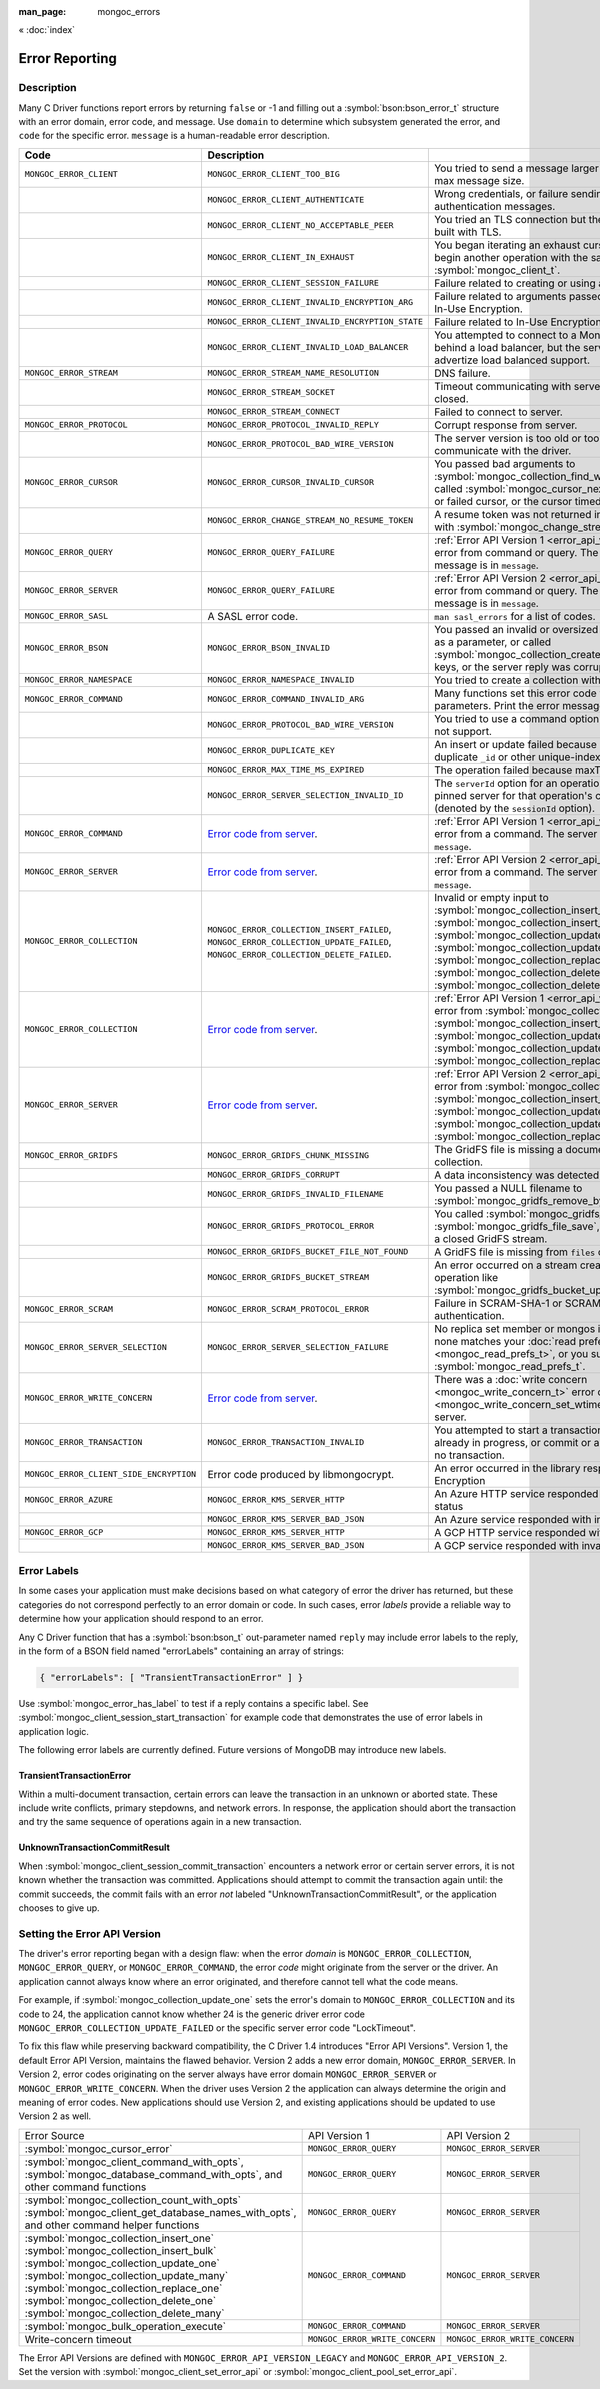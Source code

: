 :man_page: mongoc_errors

« :doc:`index`

Error Reporting
===============

Description
-----------

Many C Driver functions report errors by returning ``false`` or -1 and filling out a :symbol:`bson:bson_error_t` structure with an error domain, error code, and message. Use ``domain`` to determine which subsystem generated the error, and ``code`` for the specific error. ``message`` is a human-readable error description.

.. seealso::

  | :doc:`Handling Errors in libbson <bson:errors>`.

.. _Error code from server: https://github.com/mongodb/mongo/blob/master/src/mongo/base/error_codes.yml

+-----------------------------------------+----------------------------------------------------------------------------------------------------------------------------------+--------------------------------------------------------------------------------------------------------------------------------------------------------------------------------------------------------------------------------------------------------------------------------------------------------------------------+
| Code                                    | Description                                                                                                                      |                                                                                                                                                                                                                                                                                                                          |
+=========================================+==================================================================================================================================+==========================================================================================================================================================================================================================================================================================================================+
| ``MONGOC_ERROR_CLIENT``                 | ``MONGOC_ERROR_CLIENT_TOO_BIG``                                                                                                  | You tried to send a message larger than the server's max message size.                                                                                                                                                                                                                                                   |
+-----------------------------------------+----------------------------------------------------------------------------------------------------------------------------------+--------------------------------------------------------------------------------------------------------------------------------------------------------------------------------------------------------------------------------------------------------------------------------------------------------------------------+
|                                         | ``MONGOC_ERROR_CLIENT_AUTHENTICATE``                                                                                             | Wrong credentials, or failure sending or receiving authentication messages.                                                                                                                                                                                                                                              |
+-----------------------------------------+----------------------------------------------------------------------------------------------------------------------------------+--------------------------------------------------------------------------------------------------------------------------------------------------------------------------------------------------------------------------------------------------------------------------------------------------------------------------+
|                                         | ``MONGOC_ERROR_CLIENT_NO_ACCEPTABLE_PEER``                                                                                       | You tried an TLS connection but the driver was not built with TLS.                                                                                                                                                                                                                                                       |
+-----------------------------------------+----------------------------------------------------------------------------------------------------------------------------------+--------------------------------------------------------------------------------------------------------------------------------------------------------------------------------------------------------------------------------------------------------------------------------------------------------------------------+
|                                         | ``MONGOC_ERROR_CLIENT_IN_EXHAUST``                                                                                               | You began iterating an exhaust cursor, then tried to begin another operation with the same :symbol:`mongoc_client_t`.                                                                                                                                                                                                    |
+-----------------------------------------+----------------------------------------------------------------------------------------------------------------------------------+--------------------------------------------------------------------------------------------------------------------------------------------------------------------------------------------------------------------------------------------------------------------------------------------------------------------------+
|                                         | ``MONGOC_ERROR_CLIENT_SESSION_FAILURE``                                                                                          | Failure related to creating or using a logical session.                                                                                                                                                                                                                                                                  |
+-----------------------------------------+----------------------------------------------------------------------------------------------------------------------------------+--------------------------------------------------------------------------------------------------------------------------------------------------------------------------------------------------------------------------------------------------------------------------------------------------------------------------+
|                                         | ``MONGOC_ERROR_CLIENT_INVALID_ENCRYPTION_ARG``                                                                                   | Failure related to arguments passed when initializing In-Use Encryption.                                                                                                                                                                                                                                                 |
+-----------------------------------------+----------------------------------------------------------------------------------------------------------------------------------+--------------------------------------------------------------------------------------------------------------------------------------------------------------------------------------------------------------------------------------------------------------------------------------------------------------------------+
|                                         | ``MONGOC_ERROR_CLIENT_INVALID_ENCRYPTION_STATE``                                                                                 | Failure related to In-Use Encryption.                                                                                                                                                                                                                                                                                    |
+-----------------------------------------+----------------------------------------------------------------------------------------------------------------------------------+--------------------------------------------------------------------------------------------------------------------------------------------------------------------------------------------------------------------------------------------------------------------------------------------------------------------------+
|                                         | ``MONGOC_ERROR_CLIENT_INVALID_LOAD_BALANCER``                                                                                    | You attempted to connect to a MongoDB server behind a load balancer, but the server does not advertize load balanced support.                                                                                                                                                                                            |
+-----------------------------------------+----------------------------------------------------------------------------------------------------------------------------------+--------------------------------------------------------------------------------------------------------------------------------------------------------------------------------------------------------------------------------------------------------------------------------------------------------------------------+
| ``MONGOC_ERROR_STREAM``                 | ``MONGOC_ERROR_STREAM_NAME_RESOLUTION``                                                                                          | DNS failure.                                                                                                                                                                                                                                                                                                             |
+-----------------------------------------+----------------------------------------------------------------------------------------------------------------------------------+--------------------------------------------------------------------------------------------------------------------------------------------------------------------------------------------------------------------------------------------------------------------------------------------------------------------------+
|                                         | ``MONGOC_ERROR_STREAM_SOCKET``                                                                                                   | Timeout communicating with server, or connection closed.                                                                                                                                                                                                                                                                 |
+-----------------------------------------+----------------------------------------------------------------------------------------------------------------------------------+--------------------------------------------------------------------------------------------------------------------------------------------------------------------------------------------------------------------------------------------------------------------------------------------------------------------------+
|                                         | ``MONGOC_ERROR_STREAM_CONNECT``                                                                                                  | Failed to connect to server.                                                                                                                                                                                                                                                                                             |
+-----------------------------------------+----------------------------------------------------------------------------------------------------------------------------------+--------------------------------------------------------------------------------------------------------------------------------------------------------------------------------------------------------------------------------------------------------------------------------------------------------------------------+
| ``MONGOC_ERROR_PROTOCOL``               | ``MONGOC_ERROR_PROTOCOL_INVALID_REPLY``                                                                                          | Corrupt response from server.                                                                                                                                                                                                                                                                                            |
+-----------------------------------------+----------------------------------------------------------------------------------------------------------------------------------+--------------------------------------------------------------------------------------------------------------------------------------------------------------------------------------------------------------------------------------------------------------------------------------------------------------------------+
|                                         | ``MONGOC_ERROR_PROTOCOL_BAD_WIRE_VERSION``                                                                                       | The server version is too old or too new to communicate with the driver.                                                                                                                                                                                                                                                 |
+-----------------------------------------+----------------------------------------------------------------------------------------------------------------------------------+--------------------------------------------------------------------------------------------------------------------------------------------------------------------------------------------------------------------------------------------------------------------------------------------------------------------------+
| ``MONGOC_ERROR_CURSOR``                 | ``MONGOC_ERROR_CURSOR_INVALID_CURSOR``                                                                                           | You passed bad arguments to :symbol:`mongoc_collection_find_with_opts`, or you called :symbol:`mongoc_cursor_next` on a completed or failed cursor, or the cursor timed out on the server.                                                                                                                               |
+-----------------------------------------+----------------------------------------------------------------------------------------------------------------------------------+--------------------------------------------------------------------------------------------------------------------------------------------------------------------------------------------------------------------------------------------------------------------------------------------------------------------------+
|                                         | ``MONGOC_ERROR_CHANGE_STREAM_NO_RESUME_TOKEN``                                                                                   | A resume token was not returned in a document found with :symbol:`mongoc_change_stream_next`                                                                                                                                                                                                                             |
+-----------------------------------------+----------------------------------------------------------------------------------------------------------------------------------+--------------------------------------------------------------------------------------------------------------------------------------------------------------------------------------------------------------------------------------------------------------------------------------------------------------------------+
| ``MONGOC_ERROR_QUERY``                  | ``MONGOC_ERROR_QUERY_FAILURE``                                                                                                   | :ref:`Error API Version 1 <error_api_version>`: Server error from command or query. The server error message is in ``message``.                                                                                                                                                                                          |
+-----------------------------------------+----------------------------------------------------------------------------------------------------------------------------------+--------------------------------------------------------------------------------------------------------------------------------------------------------------------------------------------------------------------------------------------------------------------------------------------------------------------------+
| ``MONGOC_ERROR_SERVER``                 | ``MONGOC_ERROR_QUERY_FAILURE``                                                                                                   | :ref:`Error API Version 2 <error_api_version>`: Server error from command or query. The server error message is in ``message``.                                                                                                                                                                                          |
+-----------------------------------------+----------------------------------------------------------------------------------------------------------------------------------+--------------------------------------------------------------------------------------------------------------------------------------------------------------------------------------------------------------------------------------------------------------------------------------------------------------------------+
| ``MONGOC_ERROR_SASL``                   | A SASL error code.                                                                                                               | ``man sasl_errors`` for a list of codes.                                                                                                                                                                                                                                                                                 |
+-----------------------------------------+----------------------------------------------------------------------------------------------------------------------------------+--------------------------------------------------------------------------------------------------------------------------------------------------------------------------------------------------------------------------------------------------------------------------------------------------------------------------+
| ``MONGOC_ERROR_BSON``                   | ``MONGOC_ERROR_BSON_INVALID``                                                                                                    | You passed an invalid or oversized BSON document as a parameter, or called :symbol:`mongoc_collection_create_index` with invalid keys, or the server reply was corrupt.                                                                                                                                                  |
+-----------------------------------------+----------------------------------------------------------------------------------------------------------------------------------+--------------------------------------------------------------------------------------------------------------------------------------------------------------------------------------------------------------------------------------------------------------------------------------------------------------------------+
| ``MONGOC_ERROR_NAMESPACE``              | ``MONGOC_ERROR_NAMESPACE_INVALID``                                                                                               | You tried to create a collection with an invalid name.                                                                                                                                                                                                                                                                   |
+-----------------------------------------+----------------------------------------------------------------------------------------------------------------------------------+--------------------------------------------------------------------------------------------------------------------------------------------------------------------------------------------------------------------------------------------------------------------------------------------------------------------------+
| ``MONGOC_ERROR_COMMAND``                | ``MONGOC_ERROR_COMMAND_INVALID_ARG``                                                                                             | Many functions set this error code when passed bad parameters. Print the error message for details.                                                                                                                                                                                                                      |
+-----------------------------------------+----------------------------------------------------------------------------------------------------------------------------------+--------------------------------------------------------------------------------------------------------------------------------------------------------------------------------------------------------------------------------------------------------------------------------------------------------------------------+
|                                         | ``MONGOC_ERROR_PROTOCOL_BAD_WIRE_VERSION``                                                                                       | You tried to use a command option the server does not support.                                                                                                                                                                                                                                                           |
+-----------------------------------------+----------------------------------------------------------------------------------------------------------------------------------+--------------------------------------------------------------------------------------------------------------------------------------------------------------------------------------------------------------------------------------------------------------------------------------------------------------------------+
|                                         | ``MONGOC_ERROR_DUPLICATE_KEY``                                                                                                   | An insert or update failed because because of a duplicate ``_id`` or other unique-index violation.                                                                                                                                                                                                                       |
+-----------------------------------------+----------------------------------------------------------------------------------------------------------------------------------+--------------------------------------------------------------------------------------------------------------------------------------------------------------------------------------------------------------------------------------------------------------------------------------------------------------------------+
|                                         | ``MONGOC_ERROR_MAX_TIME_MS_EXPIRED``                                                                                             | The operation failed because maxTimeMS expired.                                                                                                                                                                                                                                                                          |
+-----------------------------------------+----------------------------------------------------------------------------------------------------------------------------------+--------------------------------------------------------------------------------------------------------------------------------------------------------------------------------------------------------------------------------------------------------------------------------------------------------------------------+
|                                         | ``MONGOC_ERROR_SERVER_SELECTION_INVALID_ID``                                                                                     | The ``serverId`` option for an operation conflicts with the pinned server for that operation's client session (denoted by the ``sessionId`` option).                                                                                                                                                                     |
+-----------------------------------------+----------------------------------------------------------------------------------------------------------------------------------+--------------------------------------------------------------------------------------------------------------------------------------------------------------------------------------------------------------------------------------------------------------------------------------------------------------------------+
| ``MONGOC_ERROR_COMMAND``                | `Error code from server`_.                                                                                                       | :ref:`Error API Version 1 <error_api_version>`: Server error from a command. The server error message is in ``message``.                                                                                                                                                                                                 |
+-----------------------------------------+----------------------------------------------------------------------------------------------------------------------------------+--------------------------------------------------------------------------------------------------------------------------------------------------------------------------------------------------------------------------------------------------------------------------------------------------------------------------+
| ``MONGOC_ERROR_SERVER``                 | `Error code from server`_.                                                                                                       | :ref:`Error API Version 2 <error_api_version>`: Server error from a command. The server error message is in ``message``.                                                                                                                                                                                                 |
+-----------------------------------------+----------------------------------------------------------------------------------------------------------------------------------+--------------------------------------------------------------------------------------------------------------------------------------------------------------------------------------------------------------------------------------------------------------------------------------------------------------------------+
| ``MONGOC_ERROR_COLLECTION``             | ``MONGOC_ERROR_COLLECTION_INSERT_FAILED``, ``MONGOC_ERROR_COLLECTION_UPDATE_FAILED``, ``MONGOC_ERROR_COLLECTION_DELETE_FAILED``. | Invalid or empty input to :symbol:`mongoc_collection_insert_one`, :symbol:`mongoc_collection_insert_bulk`, :symbol:`mongoc_collection_update_one`, :symbol:`mongoc_collection_update_many`, :symbol:`mongoc_collection_replace_one`, :symbol:`mongoc_collection_delete_one`, or :symbol:`mongoc_collection_delete_many`. |
+-----------------------------------------+----------------------------------------------------------------------------------------------------------------------------------+--------------------------------------------------------------------------------------------------------------------------------------------------------------------------------------------------------------------------------------------------------------------------------------------------------------------------+
| ``MONGOC_ERROR_COLLECTION``             | `Error code from server`_.                                                                                                       | :ref:`Error API Version 1 <error_api_version>`: Server error from :symbol:`mongoc_collection_insert_one`, :symbol:`mongoc_collection_insert_bulk`, :symbol:`mongoc_collection_update_one`, :symbol:`mongoc_collection_update_many`, :symbol:`mongoc_collection_replace_one`,                                             |
+-----------------------------------------+----------------------------------------------------------------------------------------------------------------------------------+--------------------------------------------------------------------------------------------------------------------------------------------------------------------------------------------------------------------------------------------------------------------------------------------------------------------------+
| ``MONGOC_ERROR_SERVER``                 | `Error code from server`_.                                                                                                       | :ref:`Error API Version 2 <error_api_version>`: Server error from :symbol:`mongoc_collection_insert_one`, :symbol:`mongoc_collection_insert_bulk`, :symbol:`mongoc_collection_update_one`, :symbol:`mongoc_collection_update_many`, :symbol:`mongoc_collection_replace_one`,                                             |
+-----------------------------------------+----------------------------------------------------------------------------------------------------------------------------------+--------------------------------------------------------------------------------------------------------------------------------------------------------------------------------------------------------------------------------------------------------------------------------------------------------------------------+
| ``MONGOC_ERROR_GRIDFS``                 | ``MONGOC_ERROR_GRIDFS_CHUNK_MISSING``                                                                                            | The GridFS file is missing a document in its ``chunks`` collection.                                                                                                                                                                                                                                                      |
+-----------------------------------------+----------------------------------------------------------------------------------------------------------------------------------+--------------------------------------------------------------------------------------------------------------------------------------------------------------------------------------------------------------------------------------------------------------------------------------------------------------------------+
|                                         | ``MONGOC_ERROR_GRIDFS_CORRUPT``                                                                                                  | A data inconsistency was detected in GridFS.                                                                                                                                                                                                                                                                             |
+-----------------------------------------+----------------------------------------------------------------------------------------------------------------------------------+--------------------------------------------------------------------------------------------------------------------------------------------------------------------------------------------------------------------------------------------------------------------------------------------------------------------------+
|                                         | ``MONGOC_ERROR_GRIDFS_INVALID_FILENAME``                                                                                         | You passed a NULL filename to :symbol:`mongoc_gridfs_remove_by_filename`.                                                                                                                                                                                                                                                |
+-----------------------------------------+----------------------------------------------------------------------------------------------------------------------------------+--------------------------------------------------------------------------------------------------------------------------------------------------------------------------------------------------------------------------------------------------------------------------------------------------------------------------+
|                                         | ``MONGOC_ERROR_GRIDFS_PROTOCOL_ERROR``                                                                                           | You called :symbol:`mongoc_gridfs_file_set_id` after :symbol:`mongoc_gridfs_file_save`, or tried to write on a closed GridFS stream.                                                                                                                                                                                     |
+-----------------------------------------+----------------------------------------------------------------------------------------------------------------------------------+--------------------------------------------------------------------------------------------------------------------------------------------------------------------------------------------------------------------------------------------------------------------------------------------------------------------------+
|                                         | ``MONGOC_ERROR_GRIDFS_BUCKET_FILE_NOT_FOUND``                                                                                    | A GridFS file is missing from ``files`` collection.                                                                                                                                                                                                                                                                      |
+-----------------------------------------+----------------------------------------------------------------------------------------------------------------------------------+--------------------------------------------------------------------------------------------------------------------------------------------------------------------------------------------------------------------------------------------------------------------------------------------------------------------------+
|                                         | ``MONGOC_ERROR_GRIDFS_BUCKET_STREAM``                                                                                            | An error occurred on a stream created from a GridFS operation like :symbol:`mongoc_gridfs_bucket_upload_from_stream`.                                                                                                                                                                                                    |
+-----------------------------------------+----------------------------------------------------------------------------------------------------------------------------------+--------------------------------------------------------------------------------------------------------------------------------------------------------------------------------------------------------------------------------------------------------------------------------------------------------------------------+
| ``MONGOC_ERROR_SCRAM``                  | ``MONGOC_ERROR_SCRAM_PROTOCOL_ERROR``                                                                                            | Failure in SCRAM-SHA-1 or SCRAM-SHA-256 authentication.                                                                                                                                                                                                                                                                  |
+-----------------------------------------+----------------------------------------------------------------------------------------------------------------------------------+--------------------------------------------------------------------------------------------------------------------------------------------------------------------------------------------------------------------------------------------------------------------------------------------------------------------------+
| ``MONGOC_ERROR_SERVER_SELECTION``       | ``MONGOC_ERROR_SERVER_SELECTION_FAILURE``                                                                                        | No replica set member or mongos is available, or none matches your :doc:`read preference <mongoc_read_prefs_t>`, or you supplied an invalid :symbol:`mongoc_read_prefs_t`.                                                                                                                                               |
+-----------------------------------------+----------------------------------------------------------------------------------------------------------------------------------+--------------------------------------------------------------------------------------------------------------------------------------------------------------------------------------------------------------------------------------------------------------------------------------------------------------------------+
| ``MONGOC_ERROR_WRITE_CONCERN``          | `Error code from server`_.                                                                                                       | There was a :doc:`write concern <mongoc_write_concern_t>` error or :doc:`timeout <mongoc_write_concern_set_wtimeout>` from the server.                                                                                                                                                                                   |
+-----------------------------------------+----------------------------------------------------------------------------------------------------------------------------------+--------------------------------------------------------------------------------------------------------------------------------------------------------------------------------------------------------------------------------------------------------------------------------------------------------------------------+
| ``MONGOC_ERROR_TRANSACTION``            | ``MONGOC_ERROR_TRANSACTION_INVALID``                                                                                             | You attempted to start a transaction when one is already in progress, or commit or abort when there is no transaction.                                                                                                                                                                                                   |
+-----------------------------------------+----------------------------------------------------------------------------------------------------------------------------------+--------------------------------------------------------------------------------------------------------------------------------------------------------------------------------------------------------------------------------------------------------------------------------------------------------------------------+
| ``MONGOC_ERROR_CLIENT_SIDE_ENCRYPTION`` | Error code produced by libmongocrypt.                                                                                            | An error occurred in the library responsible for In-Use Encryption                                                                                                                                                                                                                                                       |
+-----------------------------------------+----------------------------------------------------------------------------------------------------------------------------------+--------------------------------------------------------------------------------------------------------------------------------------------------------------------------------------------------------------------------------------------------------------------------------------------------------------------------+
| ``MONGOC_ERROR_AZURE``                  | ``MONGOC_ERROR_KMS_SERVER_HTTP``                                                                                                 | An Azure HTTP service responded with an error status                                                                                                                                                                                                                                                                     |
+-----------------------------------------+----------------------------------------------------------------------------------------------------------------------------------+--------------------------------------------------------------------------------------------------------------------------------------------------------------------------------------------------------------------------------------------------------------------------------------------------------------------------+
|                                         | ``MONGOC_ERROR_KMS_SERVER_BAD_JSON``                                                                                             | An Azure service responded with invalid JSON data                                                                                                                                                                                                                                                                        |
+-----------------------------------------+----------------------------------------------------------------------------------------------------------------------------------+--------------------------------------------------------------------------------------------------------------------------------------------------------------------------------------------------------------------------------------------------------------------------------------------------------------------------+
| ``MONGOC_ERROR_GCP``                    | ``MONGOC_ERROR_KMS_SERVER_HTTP``                                                                                                 | A GCP HTTP service responded with an error status                                                                                                                                                                                                                                                                        |
+-----------------------------------------+----------------------------------------------------------------------------------------------------------------------------------+--------------------------------------------------------------------------------------------------------------------------------------------------------------------------------------------------------------------------------------------------------------------------------------------------------------------------+
|                                         | ``MONGOC_ERROR_KMS_SERVER_BAD_JSON``                                                                                             | A GCP service responded with invalid JSON data                                                                                                                                                                                                                                                                           |
+-----------------------------------------+----------------------------------------------------------------------------------------------------------------------------------+--------------------------------------------------------------------------------------------------------------------------------------------------------------------------------------------------------------------------------------------------------------------------------------------------------------------------+

.. _error_labels:

Error Labels
------------

In some cases your application must make decisions based on what category of error the driver has returned, but these categories do not correspond perfectly to an error domain or code. In such cases, error *labels* provide a reliable way to determine how your application should respond to an error.

Any C Driver function that has a :symbol:`bson:bson_t` out-parameter named ``reply`` may include error labels to the reply, in the form of a BSON field named "errorLabels" containing an array of strings:

.. code-block:: none

  { "errorLabels": [ "TransientTransactionError" ] }

Use :symbol:`mongoc_error_has_label` to test if a reply contains a specific label. See :symbol:`mongoc_client_session_start_transaction` for example code that demonstrates the use of error labels in application logic.

The following error labels are currently defined. Future versions of MongoDB may introduce new labels.

TransientTransactionError
^^^^^^^^^^^^^^^^^^^^^^^^^

Within a multi-document transaction, certain errors can leave the transaction in an unknown or aborted state. These include write conflicts, primary stepdowns, and network errors. In response, the application should abort the transaction and try the same sequence of operations again in a new transaction.

UnknownTransactionCommitResult
^^^^^^^^^^^^^^^^^^^^^^^^^^^^^^

When :symbol:`mongoc_client_session_commit_transaction` encounters a network error or certain server errors, it is not known whether the transaction was committed. Applications should attempt to commit the transaction again until: the commit succeeds, the commit fails with an error *not* labeled "UnknownTransactionCommitResult", or the application chooses to give up.

.. _errors_error_api_version:
.. _error_api_version:

Setting the Error API Version
-----------------------------

The driver's error reporting began with a design flaw: when the error *domain* is ``MONGOC_ERROR_COLLECTION``, ``MONGOC_ERROR_QUERY``, or ``MONGOC_ERROR_COMMAND``, the error *code* might originate from the server or the driver. An application cannot always know where an error originated, and therefore cannot tell what the code means.

For example, if :symbol:`mongoc_collection_update_one` sets the error's domain to ``MONGOC_ERROR_COLLECTION`` and its code to 24, the application cannot know whether 24 is the generic driver error code ``MONGOC_ERROR_COLLECTION_UPDATE_FAILED`` or the specific server error code "LockTimeout".

To fix this flaw while preserving backward compatibility, the C Driver 1.4 introduces "Error API Versions". Version 1, the default Error API Version, maintains the flawed behavior. Version 2 adds a new error domain, ``MONGOC_ERROR_SERVER``. In Version 2, error codes originating on the server always have error domain ``MONGOC_ERROR_SERVER`` or ``MONGOC_ERROR_WRITE_CONCERN``. When the driver uses Version 2 the application can always determine the origin and meaning of error codes. New applications should use Version 2, and existing applications should be updated to use Version 2 as well.

+------------------------------------------------------+----------------------------------------+----------------------------------------+
| Error Source                                         | API Version 1                          |  API Version 2                         |
+------------------------------------------------------+----------------------------------------+----------------------------------------+
| :symbol:`mongoc_cursor_error`                        | ``MONGOC_ERROR_QUERY``                 | ``MONGOC_ERROR_SERVER``                |
+------------------------------------------------------+----------------------------------------+----------------------------------------+
| :symbol:`mongoc_client_command_with_opts`,           | ``MONGOC_ERROR_QUERY``                 | ``MONGOC_ERROR_SERVER``                |
| :symbol:`mongoc_database_command_with_opts`, and     |                                        |                                        |
| other command functions                              |                                        |                                        |
+------------------------------------------------------+----------------------------------------+----------------------------------------+
| :symbol:`mongoc_collection_count_with_opts`          | ``MONGOC_ERROR_QUERY``                 | ``MONGOC_ERROR_SERVER``                |
| :symbol:`mongoc_client_get_database_names_with_opts`,|                                        |                                        |
| and other command helper functions                   |                                        |                                        |
+------------------------------------------------------+----------------------------------------+----------------------------------------+
| :symbol:`mongoc_collection_insert_one`               | ``MONGOC_ERROR_COMMAND``               | ``MONGOC_ERROR_SERVER``                |
| :symbol:`mongoc_collection_insert_bulk`              |                                        |                                        |
| :symbol:`mongoc_collection_update_one`               |                                        |                                        |
| :symbol:`mongoc_collection_update_many`              |                                        |                                        |
| :symbol:`mongoc_collection_replace_one`              |                                        |                                        |
| :symbol:`mongoc_collection_delete_one`               |                                        |                                        |
| :symbol:`mongoc_collection_delete_many`              |                                        |                                        |
+------------------------------------------------------+----------------------------------------+----------------------------------------+
| :symbol:`mongoc_bulk_operation_execute`              | ``MONGOC_ERROR_COMMAND``               | ``MONGOC_ERROR_SERVER``                |
+------------------------------------------------------+----------------------------------------+----------------------------------------+
| Write-concern timeout                                | ``MONGOC_ERROR_WRITE_CONCERN``         | ``MONGOC_ERROR_WRITE_CONCERN``         |
+------------------------------------------------------+----------------------------------------+----------------------------------------+

The Error API Versions are defined with ``MONGOC_ERROR_API_VERSION_LEGACY`` and ``MONGOC_ERROR_API_VERSION_2``. Set the version with :symbol:`mongoc_client_set_error_api` or :symbol:`mongoc_client_pool_set_error_api`.

.. seealso::

  | `MongoDB Server Error Codes <https://github.com/mongodb/mongo/blob/master/src/mongo/base/error_codes.yml>`_

.. only:: html

  Functions
  ---------

  .. toctree::
    :titlesonly:
    :maxdepth: 1

    mongoc_error_has_label

